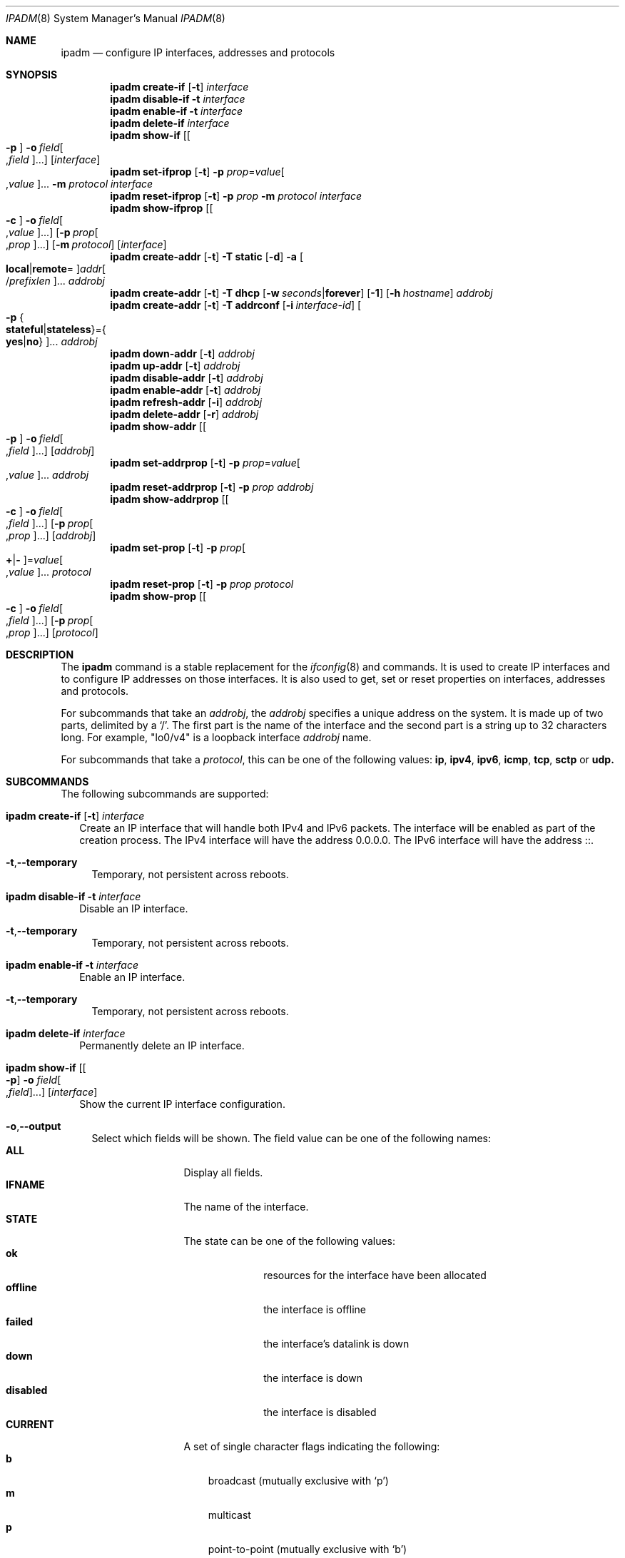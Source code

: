 .\"
.\" This file and its contents are supplied under the terms of the
.\" Common Development and Distribution License ("CDDL"), version 1.0.
.\" You may only use this file in accordance with the terms of version
.\" 1.0 of the CDDL.
.\"
.\" A full copy of the text of the CDDL should have accompanied this
.\" source.  A copy of the CDDL is also available via the Internet at
.\" http://www.illumos.org/license/CDDL.
.\"
.\"
.\" Copyright (c) 2012, Joyent, Inc. All Rights Reserved
.\" Copyright (c) 2013 by Delphix. All rights reserved.
.\" Copyright 2014 Nexenta Systems, Inc.  All rights reserved.
.\" Copyright (c) 2016-2017, Chris Fraire <cfraire@me.com>.
.\"
.Dd June 16, 2017
.Dt IPADM 8
.Os
.Sh NAME
.Nm ipadm
.Nd configure IP interfaces, addresses and protocols
.Sh SYNOPSIS
.Nm
.Ic create-if
.Op Fl t
.Ar interface
.Nm
.Ic disable-if
.Fl t
.Ar interface
.Nm
.Ic enable-if
.Fl t
.Ar interface
.Nm
.Ic delete-if
.Ar interface
.Nm
.Ic show-if
.Op Oo Fl p Oc Fl o Ar field Ns Oo , Ns Ar field Oc Ns ...
.Op Ar interface
.Nm
.Ic set-ifprop
.Op Fl t
.Fl p Ar prop Ns = Ns Ar value Ns Oo , Ns Ar value Oc Ns ...
.Fl m Ar protocol
.Ar interface
.Nm
.Ic reset-ifprop
.Op Fl t
.Fl p Ar prop
.Fl m Ar protocol
.Ar interface
.Nm
.Ic show-ifprop
.Op Oo Fl c Oc Fl o Ar field Ns Oo , Ns Ar value Oc Ns ...
.Op Fl p Ar prop Ns Oo , Ns Ar prop Oc Ns ...
.Op Fl m Ar protocol
.Op Ar interface
.Nm
.Ic create-addr
.Op Fl t
.Fl T Cm static
.Op Fl d
.Fl a Oo Cm local Ns | Ns Cm remote Ns = Oc Ns
.Ar addr Ns Oo / Ns Ar prefixlen Oc Ns ...
.Ar addrobj
.Nm
.Ic create-addr
.Op Fl t
.Fl T Cm dhcp
.Op Fl w Ar seconds Ns | Ns Cm forever
.Op Fl 1
.Op Fl h Ar hostname
.Ar addrobj
.Nm
.Ic create-addr
.Op Fl t
.Fl T Cm addrconf
.Op Fl i Ar interface-id
.Oo Fl p Bro Cm stateful Ns | Ns Cm stateless Brc Ns = Ns
.Bro Cm yes Ns | Ns Cm no Brc Oc Ns ...
.Ar addrobj
.Nm
.Ic down-addr
.Op Fl t
.Ar addrobj
.Nm
.Ic up-addr
.Op Fl t
.Ar addrobj
.Nm
.Ic disable-addr
.Op Fl t
.Ar addrobj
.Nm
.Ic enable-addr
.Op Fl t
.Ar addrobj
.Nm
.Ic refresh-addr
.Op Fl i
.Ar addrobj
.Nm
.Ic delete-addr
.Op Fl r
.Ar addrobj
.Nm
.Ic show-addr
.Op Oo Fl p Oc Fl o Ar field Ns Oo , Ns Ar field Oc Ns ...
.Op Ar addrobj
.Nm
.Ic set-addrprop
.Op Fl t
.Fl p Ar prop Ns = Ns Ar value Ns Oo , Ns Ar value Oc Ns ...
.Ar addrobj
.Nm
.Ic reset-addrprop
.Op Fl t
.Fl p Ar prop
.Ar addrobj
.Nm
.Ic show-addrprop
.Op Oo Fl c Oc Fl o Ar field Ns Oo , Ns Ar field Oc Ns ...
.Op Fl p Ar prop Ns Oo , Ns Ar prop Oc Ns ...
.Op Ar addrobj
.Nm
.Ic set-prop
.Op Fl t
.Fl p Ar prop Ns Oo Cm + Ns | Ns Cm - Oc Ns = Ns
.Ar value Ns Oo , Ns Ar value Oc Ns ...
.Ar protocol
.Nm
.Ic reset-prop
.Op Fl t
.Fl p Ar prop
.Ar protocol
.Nm
.Ic show-prop
.Op Oo Fl c Oc Fl o Ar field Ns Oo , Ns Ar field Oc Ns ...
.Op Fl p Ar prop Ns Oo , Ns Ar prop Oc Ns ...
.Op Ar protocol
.Sh DESCRIPTION
The
.Nm
command is a stable replacement for the
.Xr ifconfig 8
and
commands. It is used to create IP interfaces and to configure IP addresses on
those interfaces. It is also used to get, set or reset properties on interfaces,
addresses and protocols.
.Pp
For subcommands that take an
.Em addrobj ,
the
.Em addrobj
specifies a unique address on the system. It is made up of two parts, delimited
by a
.Sq / .
The first part is the name of the interface and the second part is a string up
to 32 characters long. For example,
.Qq lo0/v4
is a loopback interface
.Em addrobj
name.
.Pp
For subcommands that take a
.Em protocol ,
this can be one of the following values:
.Cm ip ,
.Cm ipv4 ,
.Cm ipv6 ,
.Cm icmp ,
.Cm tcp ,
.Cm sctp
or
.Cm udp.
.Sh SUBCOMMANDS
The following subcommands are supported:
.Bl -tag -width ""
.It Xo
.Nm
.Ic create-if
.Op Fl t
.Ar interface
.Xc
Create an IP interface that will handle both IPv4 and IPv6 packets. The
interface will be enabled as part of the creation process. The IPv4 interface
will have the address 0.0.0.0. The IPv6 interface will have the address ::.
.Bl -tag -width ""
.It Fl t Ns , Ns Fl -temporary
Temporary, not persistent across reboots.
.El
.It Xo
.Nm
.Ic disable-if
.Fl t
.Ar interface
.Xc
Disable an IP interface.
.Bl -tag -width ""
.It Fl t Ns , Ns Fl -temporary
Temporary, not persistent across reboots.
.El
.It Xo
.Nm
.Ic enable-if
.Fl t
.Ar interface
.Xc
Enable an IP interface.
.Bl -tag -width ""
.It Fl t Ns , Ns Fl -temporary
Temporary, not persistent across reboots.
.El
.It Xo
.Nm
.Ic delete-if
.Ar interface
.Xc
Permanently delete an IP interface.
.It Xo
.Nm
.Ic show-if
.Op Oo Fl p Oc Fl o Ar field Ns Oo , Ns Ar field Oc Ns ...
.Op Ar interface
.Xc
Show the current IP interface configuration.
.Bl -tag -width ""
.It Fl o Ns , Ns Fl -output
Select which fields will be shown. The field value can be one of the following
names:
.Bl -tag -compact -width "PERSISTENT"
.It Cm ALL
Display all fields.
.It Cm IFNAME
The name of the interface.
.It Cm STATE
The state can be one of the following values:
.Bl -tag -compact -width "disabled"
.It Sy ok
resources for the interface have been allocated
.It Sy offline
the interface is offline
.It Sy failed
the interface's datalink is down
.It Sy down
the interface is down
.It Sy disabled
the interface is disabled
.El
.It Cm CURRENT
A set of single character flags indicating the following:
.Bl -tag -compact -width "b"
.It Sy b
broadcast (mutually exclusive with
.Sq p )
.It Sy m
multicast
.It Sy p
point-to-point (mutually exclusive with
.Sq b )
.It Sy v
virtual interface
.It Sy I
IPMP
.It Sy s
IPMP standby
.It Sy i
IPMP inactive
.It Sy V
VRRP
.It Sy a
VRRP accept mode
.It Sy 4
IPv4
.It Sy 6
IPv6
.El
.It Cm PERSISTENT
A set of single character flags showing what configuration will be used the
next time the interface is enabled:
.Bl -tag -compact -width "s"
.It Sy s
IPMP standby
.It Sy 4
IPv4
.It Sy 6
IPv6
.El
.El
.It Fl p Ns , Ns Fl -parsable
Print the output in a parsable format.
.El
.It Xo
.Nm
.Ic set-ifprop
.Op Fl t
.Fl p Ar prop Ns = Ns Ar value Ns Oo , Ns Ar value Oc Ns ...
.Fl m Ar protocol
.Ar interface
.Xc
Set a property's value(s) on the IP interface.
.Bl -tag -width ""
.It Fl m Ns , Ns Fl -module
Specify which protocol the setting applies to.
.It Fl p Ns , Ns Fl -prop
Specify the property name and value(s). The property name can be one of the
following:
.Bl -tag -compact -width "exchange_routes"
.It Cm arp
Address resolution protocol
.Pq Cm on Ns / Ns Cm off .
.It Cm exchange_routes
Exchange of routing data
.Pq Cm on Ns / Ns Cm off .
.It Cm forwarding
IP Forwarding
.Pq Cm on Ns / Ns Cm off
.It Cm metric
Set the routing metric to the numeric value. The value is treated as extra
hops to the destination.
.It Cm mtu
Set the maximum transmission unit to the numeric value.
.It Cm nud
Neighbor unreachability detection
.Pq Cm on Ns / Ns Cm off
.It Cm usesrc
Indicates which interface to use for source address selection. A value
.Cm none
may also be used.
.El
.It Fl t Ns , Ns Fl -temporary
Temporary, not persistent across reboots.
.El
.It Xo
.Nm
.Ic reset-ifprop
.Op Fl t
.Fl p Ar prop
.Fl m Ar protocol
.Ar interface
.Xc
Reset an IP interface's property value to the default.
.Bl -tag -width ""
.It Fl m Ns , Ns Fl -module
Specify which protocol the setting applies to.
.It Fl p Ns , Ns Fl -prop
Specify the property name. See the
.Nm ipadm Ic set-ifprop
subcommand for the list of property names.
.It Fl t Ns , Ns Fl -temporary
Temporary, not persistent across reboots.
.El
.It Xo
.Nm
.Ic show-ifprop
.Op Oo Fl c Oc Fl o Ar field Ns Oo , Ns Ar value Oc Ns ...
.Op Fl p Ar prop Ns Oo , Ns Ar prop Oc Ns ...
.Op Fl m Ar protocol
.Op Ar interface
.Xc
Display the property values for one or all of the IP interfaces.
.Bl -tag -width ""
.It Fl c Ns , Ns Fl -parsable
Print the output in a parsable format.
.It Fl m Ns , Ns Fl -module
Specify which protocol to display.
.It Fl o Ns , Ns Fl -output
Select which fields will be shown. The field value can be one of the following
names:
.Bl -tag -compact -width "PERSISTENT"
.It Cm ALL
Display all fields.
.It Cm IFNAME
The name of the interface.
.It Cm PROPERTY
The name of the property.
.It Cm PROTO
The name of the protocol.
.It Cm PERM
If the property is readable
.Pq Qq r
and/or writable
.Pq Qq w .
.It Cm CURRENT
The value of the property.
.It Cm PERSISTENT
The persistent value of the property.
.It Cm DEFAULT
The default value of the property.
.It Cm POSSIBLE
The possible values for the property.
.El
.It Fl p Ns , Ns Fl -prop
Specify which properties to display. See the
.Nm ipadm Ic set-ifprop
subcommand for the list of property names.
.El
.It Xo
.Nm
.Ic create-addr
.Op Fl t
.Fl T Cm static
.Op Fl d
.Fl a Oo Cm local Ns | Ns Cm remote Ns = Oc Ns
.Ar addr Ns Oo / Ns Ar prefixlen Oc Ns ...
.Ar addrobj
.br
.Nm
.Ic create-addr
.Op Fl t
.Fl T Cm dhcp
.Op Fl w Ar seconds Ns | Ns Cm forever
.Op Fl 1
.Op Fl h Ar hostname
.Ar addrobj
.br
.Nm
.Ic create-addr
.Op Fl t
.Fl T Cm addrconf
.Op Fl i Ar interface-id
.Oo Fl p Bro Cm stateful Ns | Ns Cm stateless Brc Ns = Ns
.Bro Cm yes Ns | Ns Cm no Brc Oc Ns ...
.Ar addrobj
.Xc
Create an address on an IP interface. The address will be enabled but can
disabled using the
.Nm ipadm Ic disable-addr
subcommand. This subcommand has three different forms, depending on the
value of the
.Fl T
option.
.Bl -tag -width ""
.It Fl T Cm static
Create a static addrobj. Note that
.Cm addrconf
address configured on an interface is required to configure
.Cm static
IPv6 address on the same interface. This takes the following options:
.Bl -tag -width ""
.It Fl a Ns , Ns Fl -address
Specify the address. The
.Cm local
or
.Cm remote
prefix can be used for a point-to-point interface. In this case, both addresses
must be given. Otherwise, the equal sign
.Pq Qq =
should be omitted and the address should be provided by itself without second
address.
.It Fl d Ns , Ns Fl -down
The address is down.
.El
.It Fl T Cm dhcp
Obtain the address via DHCP. This takes the following options:
.Bl -tag -width ""
.It Fl w Ns \&, Ns Fl -wait
Specify the time, in seconds, that the command should wait to obtain an
address; or specify
.Cm forever
to wait without interruption.
The default value is 120.
.It Fl 1 Ns \&, Ns Fl -primary
Specify that the interface is primary.
One effect will be that
.Xr nodename 4
will serve as
.Fl h Ns \&, Ns Fl -reqhost
if that switch is not otherwise specified.
.It Fl h Ns \&, Ns Fl -reqhost
Specify the host name to send to the DHCP server in order to request an
association of a Fully Qualified Domain Name to the interface.
An FQDN is determined from
.Ar hostname
if it is "rooted" (ending in a '.'), or if it consists of at least three
DNS labels, or by appending to
.Ar hostname
the DNS domain name value configured in
.Pa /etc/default/dhcpagent
for
.Xr dhcpagent 8 .
N.b. that the DHCP server implementation ultimately determines whether and
how the client-sent FQDN is used.
.El
.It Fl T Cm addrconf
Create an auto-configured address. This takes the following options:
.Bl -tag -width ""
.It Fl i Ns , Ns Fl -interface-id
Specify the interface ID to be used.
.It Fl p Ns , Ns Fl -prop
Specify which method of auto-configuration should be used.
.El
.It Fl t Ns , Ns Fl -temporary
Temporary, not persistent across reboots.
.El
.It Xo
.Nm
.Ic down-addr
.Op Fl t
.Ar addrobj
.Xc
Down the address. This will stop packets from being sent or received.
.Bl -tag -width ""
.It Fl t Ns , Ns Fl -temporary
Temporary, not persistent across reboots.
.El
.It Xo
.Nm
.Ic up-addr
.Op Fl t
.Ar addrobj
.Xc
Up the address. This will enable packets to be sent and received.
.Bl -tag -width ""
.It Fl t Ns , Ns Fl -temporary
Temporary, not persistent across reboots.
.El
.It Xo
.Nm
.Ic disable-addr
.Op Fl t
.Ar addrobj
.Xc
Disable the address.
.Bl -tag -width ""
.It Fl t Ns , Ns Fl -temporary
Temporary, not persistent across reboots.
.El
.It Xo
.Nm
.Ic enable-addr
.Op Fl t
.Ar addrobj
.Xc
Enable the address.
.Bl -tag -width ""
.It Fl t Ns , Ns Fl -temporary
Temporary, not persistent across reboots.
.El
.It Xo
.Nm
.Ic refresh-addr
.Op Fl i
.Ar addrobj
.Xc
Extend the lease for
.Sy DHCP
addresses. It also restarts duplicate address
detection for
.Cm static
addresses.
.Bl -tag -width ""
.It Fl i Ns , Ns Fl -inform
Obtain network configuration from DHCP without taking a lease on the address.
.El
.It Xo
.Nm
.Ic delete-addr
.Op Fl r
.Ar addrobj
.Xc
Delete the given address.
.Bl -tag -width ""
.It Fl r Ns , Ns Fl -release
Indicate that the DHCP-assigned address should be released.
.El
.It Xo
.Nm
.Ic show-addr
.Op Oo Fl p Oc Fl o Ar field Ns Oo , Ns Ar field Oc Ns ...
.Op Ar addrobj
.Xc
Show the current address properties.
.Bl -tag -width ""
.It Fl o Ns , Ns Fl -output
Select which fields will be shown. The field value can be one of the following
names:
.Bl -tag -compact -width "PERSISTENT"
.It Cm ALL
Display all fields.
.It Cm ADDROBJ
The name of the address.
.It Cm TYPE
The type of the address
.Pq Sy static Ns / Ns Sy dhcp Ns / Ns Sy addrconf .
.It Cm STATE
The state of the address. It can be one of the following values:
.Bl -tag -compact -width "inaccessible"
.It Sy disabled
see the
.Nm ipadm Ic disable-addr
subcommand
.It Sy down
see the
.Nm ipadm Ic down-addr
subcommand
.It Sy duplicate
the address is a duplicate
.It Sy inaccessible
the interface for this address has failed
.It Sy ok
the address is up
.It Sy tentative
duplicate address detection in progress
.El
.It Cm CURRENT
A set of single character flags indicating the following:
.Bl -tag -compact -width "U"
.It Sy U
up
.It Sy u
unnumbered
.Pq matches another local address
.It Sy p
private, not advertised to routing
.It Sy t
temporary IPv6 address
.It Sy d
deprecated
.Pq not used for outgoing packets
.El
.It Cm PERSISTENT
A set of single character flags showing the configuration which will be used
when the address is enabled.
.Bl -tag -compact -width "U"
.It Sy U
up
.It Sy p
private, not advertised to routing
.It Sy d
deprecated
.Pq not used for outgoing packets
.El
.It Cm ADDR
The address.
.El
.It Fl p Ns , Ns Fl -parsable
Print the output in a parsable format.
.El
.It Xo
.Nm
.Ic set-addrprop
.Op Fl t
.Fl p Ar prop Ns = Ns Ar value Ns Oo , Ns Ar value Oc Ns ...
.Ar addrobj
.Xc
Set a property's value(s) on the addrobj.
.Bl -tag -width ""
.It Fl p Ns , Ns Fl -prop
Specify the property name and value(s). The property name can be one of the
following:
.Bl -tag -compact -width "deprecated"
.It Cm broadcast
The broadcast address (read-only).
.It Cm deprecated
The address should not be used to send packets but can still receive packets
.Pq Cm on Ns / Ns Cm off .
.It Cm prefixlen
The number of bits in the IPv4 netmask or IPv6 prefix.
.It Cm primary
The DHCP primary interface flag (read-only).
.It Cm private
The address is not advertised to routing
.Pq Cm on Ns / Ns Cm off .
.It Cm reqhost
The host name to send to the DHCP server in order to request an association
of an FQDN to the interface.
For a primary DHCP interface,
.Xr nodename 4
is sent if this property is not defined.
See the
.Nm
.Ic create-addr
.Fl T Cm dhcp
subcommand for an explanation of how an FQDN is determined.
.It Cm transmit
Packets can be transmitted
.Pq Cm on Ns / Ns Cm off .
.It Cm zone
The zone the addrobj is in (temporary-only--use
.Xr zonecfg 8
to make persistent).
.El
.It Fl t Ns , Ns Fl -temporary
Temporary, not persistent across reboots.
.El
.It Xo
.Nm
.Ic reset-addrprop
.Op Fl t
.Fl p Ar prop
.Ar addrobj
.Xc
Reset an addrobj's property value to the default.
.Bl -tag -width ""
.It Fl p Ns , Ns Fl -prop
Specify the property name. See the
.Nm ipadm Ic set-addrprop
subcommand for the list of property names.
.It Fl t Ns , Ns Fl -temporary
Temporary, not persistent across reboots.
.El
.It Xo
.Nm
.Ic show-addrprop
.Op Oo Fl c Oc Fl o Ar field Ns Oo , Ns Ar field Oc Ns ...
.Op Fl p Ar prop Ns Oo , Ns Ar prop Oc Ns ...
.Op Ar addrobj
.Xc
Display the property values for one or all of the addrobjs.
.Bl -tag -width ""
.It Fl c Ns , Ns Fl -parsable
Print the output in a parsable format.
.It Fl o Ns , Ns Fl -output
Select which fields will be shown. The field value can be one of the following
names:
.Bl -tag -compact -width "PERSISTENT"
.It Cm ALL
Display all fields.
.It Cm ADDROBJ
The name of the addrobj.
.It Cm PROPERTY
The name of the property.
.It Cm PERM
If the property is readable
.Pq Qq r
and/or writable
.Pq Qq w .
.It Cm CURRENT
The value of the property.
.It Cm PERSISTENT
The persistent value of the property.
.It Cm DEFAULT
The default value of the property.
.It Cm POSSIBLE
The possible values for the property.
.El
.It Fl p Ns , Ns Fl -prop
Specify which properties to display. See the
.Nm ipadm Ic set-addrprop
subcommand for the list of property names.
.El
.It Xo
.Ic set-prop
.Op Fl t
.Fl p Ar prop Ns Oo Cm + Ns | Ns Cm - Oc Ns = Ns
.Ar value Ns Oo , Ns Ar value Oc Ns ...
.Ar protocol
.Xc
Set a property's value(s) on the protocol.
.Bl -tag -width ""
.It Fl p Ns , Ns Fl -prop
Specify the property name and value(s). The optional
.Sy + Ns | Ns Sy -
syntax can be used to add/remove values from the current list of values on the
property. The property name can be one of the following:
.Bl -tag -compact -width "smallest_nonpriv_port"
.It Cm ecn
Explicit congestion control
.Pq Cm never Ns / Ns Cm passive Ns / Ns Cm active
.Pq TCP .
.It Cm extra_priv_ports
Additional privileged ports
.Pq SCTP/TCP/UDP .
.It Cm forwarding
Packet forwarding
.Pq Cm on Ns / Ns Cm off .
.It Cm hoplimit
The IPv6 hoplimit.
.It Cm largest_anon_port
Largest ephemeral port
.Pq SCTP/TCP/UDP .
.It Cm max_buf
Maximum receive or send buffer size
.Pq ICMP/SCTP/TCP/UDP .
This also sets the upper limit for the
.Cm recv_buf
and
.Cm send_buf
properties.
.It Cm recv_buf
Default receive buffer size
.Pq ICMP/SCTP/TCP/UDP .
The maximum value for this property is controlled by the
.Cm max_buf
property.
.It Cm sack
Selective acknowledgement
.Pq Cm active Ns / Ns Cm passive Ns / Ns Cm never
.Pq TCP .
.It Cm send_buf
Default send buffer size
.Pq ICMP/SCTP/TCP/UDP .
The maximum value for this property is controlled by the
.Cm max_buf
property.
.It Cm smallest_anon_port
Smallest ephemeral port
.Pq SCTP/TCP/UDP .
.It Cm smallest_nonpriv_port
Smallest non-privileged port
.Pq SCTP/TCP/UDP .
.It Cm ttl
The IPv4 time-to-live.
.El
.It Fl t Ns , Ns Fl -temporary
Temporary, not persistent across reboots.
.El
.It Xo
.Nm
.Ic reset-prop
.Op Fl t
.Fl p Ar prop
.Ar protocol
.Xc
Reset a protocol's property value to the default.
.Bl -tag -width ""
.It Fl p Ns , Ns Fl -prop
Specify the property name. See the
.Nm ipadm Ic set-prop
subcommand for the list of property names.
.It Fl t Ns , Ns Fl -temporary
Temporary, not persistent across reboots.
.El
.It Xo
.Nm
.Ic show-prop
.Op Oo Fl c Oc Fl o Ar field Ns Oo , Ns Ar field Oc Ns ...
.Op Fl p Ar prop Ns Oo , Ns Ar prop Oc Ns ...
.Op Ar protocol
.Xc
Display the property values for one or all of the protocols.
.Bl -tag -width ""
.It Fl c Ns , Ns Fl -parsable
Print the output in a parsable format.
.It Fl o Ns , Ns Fl -output
Select which fields will be shown. The field value can be one of the following
names:
.Bl -tag -compact -width "PERSISTENT"
.It Cm ALL
Display all fields.
.It Cm PROTO
The name of the protocol.
.It Cm PROPERTY
The name of the property.
.It Cm PERM
If the property is readable
.Pq Qq r
and/or writable
.Pq Qq w .
.It Cm CURRENT
The value of the property.
.It Cm PERSISTENT
The persistent value of the property.
.It Cm DEFAULT
The default value of the property.
.It Cm POSSIBLE
The possible values for the property.
.El
.It Fl p Ns , Ns Fl -prop
Specify which properties to display. See the
.Nm ipadm Ic set-prop
subcommand for the list of property names.
.El
.El
.Sh SEE ALSO
.Xr arp 8 ,
.Xr cfgadm 8 ,
.Xr dhcpagent 8 ,
.Xr dladm 8 ,
.Xr if_mpadm 8 ,
.Xr ifconfig 8 ,
.Xr ndd 8 ,
.Xr zonecfg 8 ,
.Xr nodename 4 ,
.Xr nsswitch.conf 4 ,
.Xr dhcp 5
